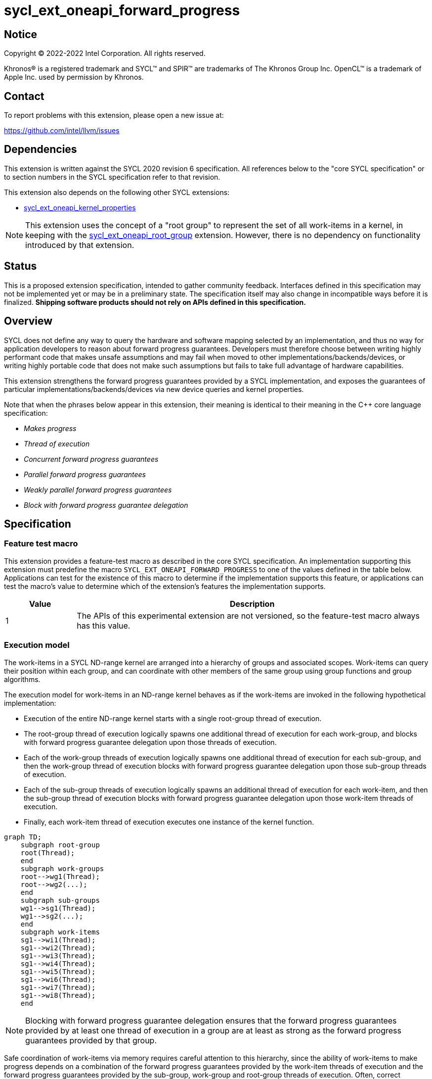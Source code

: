 = sycl_ext_oneapi_forward_progress

:source-highlighter: coderay
:coderay-linenums-mode: table

// This section needs to be after the document title.
:doctype: book
:toc2:
:toc: left
:encoding: utf-8
:lang: en
:dpcpp: pass:[DPC++]

// Set the default source code type in this document to C++,
// for syntax highlighting purposes.  This is needed because
// docbook uses c++ and html5 uses cpp.
:language: {basebackend@docbook:c++:cpp}


== Notice

[%hardbreaks]
Copyright (C) 2022-2022 Intel Corporation.  All rights reserved.

Khronos(R) is a registered trademark and SYCL(TM) and SPIR(TM) are trademarks
of The Khronos Group Inc.  OpenCL(TM) is a trademark of Apple Inc. used by
permission by Khronos.


== Contact

To report problems with this extension, please open a new issue at:

https://github.com/intel/llvm/issues


== Dependencies

This extension is written against the SYCL 2020 revision 6 specification.  All
references below to the "core SYCL specification" or to section numbers in the
SYCL specification refer to that revision.

This extension also depends on the following other SYCL extensions:

* link:../proposed/sycl_ext_oneapi_kernel_properties.asciidoc[
  sycl_ext_oneapi_kernel_properties]

[NOTE]
====
This extension uses the concept of a "root group" to represent the set of all
work-items in a kernel, in keeping with the
link:../proposed/sycl_ext_oneapi_root_group.asciidoc[sycl_ext_oneapi_root_group]
extension. However, there is no dependency on functionality introduced by that
extension.
====


== Status

This is a proposed extension specification, intended to gather community
feedback.  Interfaces defined in this specification may not be implemented yet
or may be in a preliminary state.  The specification itself may also change in
incompatible ways before it is finalized.  *Shipping software products should
not rely on APIs defined in this specification.*


== Overview

SYCL does not define any way to query the hardware and software mapping
selected by an implementation, and thus no way for application developers to
reason about forward progress guarantees. Developers must therefore choose
between writing highly performant code that makes unsafe assumptions and may
fail when moved to other implementations/backends/devices, or writing highly
portable code that does not make such assumptions but fails to take full
advantage of hardware capabilities.

This extension strengthens the forward progress guarantees provided by a SYCL
implementation, and exposes the guarantees of particular
implementations/backends/devices via new device queries and kernel properties.

Note that when the phrases below appear in this extension, their meaning is
identical to their meaning in the {cpp} core language specification:

- _Makes progress_
- _Thread of execution_
- _Concurrent forward progress guarantees_
- _Parallel forward progress guarantees_
- _Weakly parallel forward progress guarantees_
- _Block with forward progress guarantee delegation_


== Specification

=== Feature test macro

This extension provides a feature-test macro as described in the core SYCL
specification.  An implementation supporting this extension must predefine the
macro `SYCL_EXT_ONEAPI_FORWARD_PROGRESS` to one of the values defined in the
table below.  Applications can test for the existence of this macro to
determine if the implementation supports this feature, or applications can test
the macro's value to determine which of the extension's features the
implementation supports.

[%header,cols="1,5"]
|===
|Value
|Description

|1
|The APIs of this experimental extension are not versioned, so the
 feature-test macro always has this value.
|===


=== Execution model

The work-items in a SYCL ND-range kernel are arranged into a hierarchy of
groups and associated scopes. Work-items can query their position within each
group, and can coordinate with other members of the same group using group
functions and group algorithms.

The execution model for work-items in an ND-range kernel behaves as if the
work-items are invoked in the following hypothetical implementation:

- Execution of the entire ND-range kernel starts with a single root-group
thread of execution.
- The root-group thread of execution logically spawns one additional thread of
execution for each work-group, and blocks with forward progress guarantee
delegation upon those threads of execution.
- Each of the work-group threads of execution logically spawns one additional
thread of execution for each sub-group, and then the work-group thread of
execution blocks with forward progress guarantee delegation upon
those sub-group threads of execution.
- Each of the sub-group threads of execution logically spawns an additional
thread of execution for each work-item, and then the sub-group thread of
execution blocks with forward progress guarantee delegation upon those
work-item threads of execution.
- Finally, each work-item thread of execution executes one instance of the
kernel function.

```mermaid
graph TD;
    subgraph root-group
    root(Thread);
    end
    subgraph work-groups
    root-->wg1(Thread);
    root-->wg2(...);
    end
    subgraph sub-groups
    wg1-->sg1(Thread);
    wg1-->sg2(...);
    end
    subgraph work-items
    sg1-->wi1(Thread);
    sg1-->wi2(Thread);
    sg1-->wi3(Thread);
    sg1-->wi4(Thread);
    sg1-->wi5(Thread);
    sg1-->wi6(Thread);
    sg1-->wi7(Thread);
    sg1-->wi8(Thread);
    end
```

[NOTE]
====
Blocking with forward progress guarantee delegation ensures that the forward
progress guarantees provided by at least one thread of execution in a group
are at least as strong as the forward progress guarantees provided by that
group.
====

Safe coordination of work-items via memory requires careful attention to this
hierarchy, since the ability of work-items to make progress depends on a
combination of the forward progress guarantees provided by the work-item
threads of execution and the forward progress guarantees provided by the
sub-group, work-group and root-group threads of execution. Often, correct
execution of a kernel requires knowledge of the forward progress guarantees
of a certain subset of these threads of execution.

To facilitate reasoning about work-item coordination, the forward progress
guarantees of threads of execution in SYCL can be qualified by a _coordination
scope_. This extension defines the following coordination scopes:

- All work-item threads of execution spawned directly or indirectly from the
ND-range kernel's initial root thread of execution are considered part of the
same root-group scope.
- All work-item threads of execution spawned directly or indirectly from the
same work-group thread of execution are considered part of the same work-group
scope.
- All work-item threads of execution spawned from the same sub-group thread of
execution are considered part of the same sub-group scope.
- Each individual work-item thread of execution is the sole member of its own
work-item scope.

[NOTE]
====
Qualifying a thread of execution's forward progress guarantees with a coordination
scope can be thought of as a shorthand for combining the forward progress
guarantees provided by each thread of execution in the hierarchy.
For example, consider a hypothetical implementation that creates a separate
`std::thread` (providing concurrent forward progress guarantees) to execute
each sub-group, but which permits an unbounded number of work-groups executed
as tasks (providing parallel forward progress guarantees). With work-group
coordination scope, each sub-group provides concurrent forward progress
guarantees: this reflects the guarantees associated with each `std::thread`
upon creation. With root-group coordination scope, each sub-group provides
only parallel forward progress guarantees: each sub-group's progress guarantees
are weakened to reflect that the creation of a sub-group depends upon a
specific work-group (task) being scheduled and making progress.
====


=== Forward progress guarantees

The `forward_progress_guarantee` `enum` is used to represent the three classes
of forward progress guarantee defined in the {cpp} core language specification.

[source,c++]
----
namespace ext::oneapi::experimental::sycl {

enum class forward_progress_guarantee {
  concurrent,
  parallel,
  weakly_parallel
};

}
----

[NOTE]
====
This `enum` is defined similarly to the one defined in
https://wg21.link/p2300[P2300: `std::execution`].
====


=== Execution scopes

The `execution_scope` `enum` is used to represent the hierarchy of threads of
execution within a SYCL implementation.

[source,c++]
----
namespace ext::oneapi::experimental::sycl {

enum class execution_scope {
  work_item,
  sub_group,
  work_group,
  root_group,
};

}
----

[NOTE]
====
The existing `memory_scope` `enum` is not used here to provide greater
flexibility in modifying the forward progress extension in future.
`memory_scope` is lacking values required by this extension (i.e. `root_group`)
and has additional values that are not required here (e.g. `system`).
====


=== Device queries

New device queries are introduced to allow developers to reason about the
progress guarantees that can be provided by each device.

The results of these queries represent the strongest forward progress
guarantees that a device can satisfy, and therefore the strongest forward
progress guarantees that can be requested by a kernel's <<properties,
properties>>.

The queries are expressed in terms of a _target_ execution scope and a
_coordination scope_, as described previously. Note that these queries
cannot be used to reason about the thread of execution associated with
the root-group, because it is always the top of the hierarchy; when the
target execution scope is `root_group`, it is not possible to specify
a broader coordination scope.

[NOTE]
====
Explicitly specifying both the target and coordination scope ensures that the
interpretation of forward progress queries is fixed and independent of the
number of execution scopes in the hierarchy. This extension therefore does
not prevent SYCL or other extensions from introducing new execution scopes.
====


[%header,cols="1,5,5"]
|===
|Device Descriptor
|Return Type
|Description

|`template <execution_scope Scope, execution_scope CoordinationScope>
 info::device::ext_oneapi_forward_progress_guarantee`
|`forward_progress_guarantee`
|Return the strongest forward progress guarantee that this device can support
 for threads of execution with the specified combination of scope and
 coordination scope.

|===


=== Kernel properties [[properties]]

New kernel properties are introduced to allow developers to declare that a
given kernel requires specific forward progress guarantees for correctness.
If a kernel is submitted to a device that cannot satisfy the request for
specific progress guarantees, the implementation must throw an `exception`
with the `errc::feature_not_supported` error code.

Each property must appear in a property list at most once, and it is therefore
not possible to specify different guarantees and/or coordination scopes for the
same execution scope directly. However, it remains possible for requests with
different execution scopes to have overlapping coordination scopes
(e.g. a request for work-items to provide concurrent forward progress
guarantees at root-group coordination scope implicitly requests for sub-groups
and work-groups to also provide concurrent forward progress guarantees). In
such a case, an implementation must satisfy the strongest request(s).

Devices may not be able to provide the requested forward progress guarantees
for all launch configurations.  The <<launch, launch queries>> defined in a
later section allow developers to identify valid launch configurations for
specific combinations of properties.

[NOTE]
====
The mechanism used to provide specific forward progress guarantees is
implementation-defined.
====

[source,c++]
----
namespace sycl::ext::oneapi::experimental {

struct work_group_progress_key {
  template <forward_progress_guarantee Guarantee, execution_scope CoordinationScope>
  using value_t = property_value<work_group_progress_key, std::integral_constant<forward_progress_guarantee, Guarantee>, std::integral_constant<execution_scope, CoordinationScope>>;
};

struct sub_group_progress_key {
  template <forward_progress_guarantee Guarantee, execution_scope CoordinationScope>
  using value_t = property_value<sub_group_progress_key, std::integral_constant<forward_progress_guarantee, Guarantee>, std::integral_constant<execution_scope, CoordinationScope>>;
};

struct work_item_progress_key {
  template <forward_progress_guarantee Guarantee, execution_scope CoordinationScope>
  using value_t = property_value<work_item_progress_key, std::integral_constant<forward_progress_guarantee, Guarantee>, std::integral_constant<execution_scope, CoordinationScope>>;
};

template <forward_progress_guarantee Guarantee, execution_scope CoordinationScope>
inline constexpr work_group_progress_key::value_t<Guarantee, CoordinationScope> work_group_progress;

template <forward_progress_guarantee Guarantee, execution_scope CoordinationScope>
inline constexpr sub_group_progress_key::value_t<Guarantee, CoordinationScope> sub_group_progress;

template <forward_progress_guarantee Guarantee, execution_scope CoordinationScope>
inline constexpr work_item_progress_key::value_t<Guarantee, CoordinationScope> work_item_progress;

template <> struct is_property_key<work_group_progress_key> : std::true_type {};
template <> struct is_property_key<sub_group_progress_key> : std::true_type {};
template <> struct is_property_key<work_item_progress_key> : std::true_type {};

}
----

|===
|Property|Description

|`work_group_progress`
|The `work_group_progress` property adds the requirement that the kernel must be
 launched with the specified forward progress guarantees for threads of execution
 created at `execution_scope::work_group` scope, with the specified
 coordination scope.

|`sub_group_progress`
|The `sub_group_progress` property adds the requirement that the kernel must be
 launched with the specified forward progress guarantees for threads of execution
 created at `execution_scope::sub_group` scope, with the specified coordination
 scope.

|`work_item_progress`
|The `work_item_progress` property adds the requirement that the kernel must be
 launched with the specified forward progress guarantees for threads of execution
 created at `execution_scope::work_item` scope, with the specified coordination
 scope.

|===


=== Launch queries [[launch]]

An implementation's ability to satisify requests for specific forward progress
guarantees for a kernel may be dependent upon: the kernel itself, and the
features that it uses; the queue (and underlying device) to which the kernel is
submitted; and the kernel's launch configuration.

It is a user's responsibility to ensure that a kernel requesting specific
forward progress guarantees uses a compatible launch configuration, using the
`ext_oneapi_get_info` function and descriptors from the `info::kernel`
namespace.

[source,c++]
----
namespace sycl {

class kernel {
 public:
  template <typename Param, typename... T>
  typename Param::return_type ext_oneapi_get_info(T... args) const;
};

}
----

[source,c++]
----
template <typename Param, typename... T>
typename Param::return_type ext_oneapi_get_info(T... args) const;
----
_Constraints_: Available only when the types `T...` described by the parameter
pack match the type list defined by `Param::argument_types`.

_Preconditions_: `Param` must be one of the `info::kernel` descriptors defined
in this extension, and the type alias `Param::return_type` must be defined in
accordance with the table below.

_Returns_: Information about the kernel that applies when the kernel is
submitted with the configuration described by the parameter pack `T...`.

This extension adds several new queries to this interface, many of which
already have equivalents in the `kernel_device_specific` or `device`
namespaces.

NOTE: Redefining these queries is necessary to define `Param::argument_types`.
If this extension is proposed for a future SYCL standard, such duplication
could be avoided.

[source, c++]
----
namespace ext::oneapi::experimental::info::kernel {

template <uint32_t Dimensions>
struct max_work_item_sizes;

struct max_work_group_size;
struct max_num_work_groups; // also defined in sycl_ext_oneapi_root_group

struct max_sub_group_size;
struct max_num_sub_groups;

}
----

[%header,cols="1,5,5,5"]
|===
|Kernel Descriptor
|Argument Types
|Return Type
|Description

|`template <uint32_t Dimensions>
 max_work_item_sizes`
|`sycl::queue`
|`id<Dimensions>`
|Returns the maximum number of work-items that are permitted in each dimension
 of a work-group, when the kernel is submitted to the specified queue.

|`max_work_group_size`
|`sycl::queue`
|`size_t`
|Returns the maximum number of work-items that are permitted in a work-group,
when the kernel is submitted to the specified queue.

|`max_num_work_groups`
|`sycl::queue`, `sycl::range`, `size_t`
|`size_t`
|Returns the maximum number of work-groups, when the kernel is submitted to the
specified queue with the specified work-group size and the specified amount of
work-group local memory (in bytes).

|`max_sub_group_size`
|`sycl::queue`, `sycl::range`
|`uint32_t`
|Returns the maximum sub-group size, when the kernel is submitted to the
specified queue with the specified work-group size.

|`max_num_sub_groups`
|`sycl::queue`, `sycl::range`
|`uint32_t`
|Returns the maximum number of sub-groups per work-group, when the kernel is
submitted to the specified queue with the specified work-group size.

|===

NOTE: These queries are queue- and not device-specific because it is
anticipated that implementations will introduce finer-grained queue
controls that impact the scheduling of kernels.

== Implementation notes

This non-normative section provides information about one possible
implementation of this extension.  It is not part of the specification of the
extension's API.

The simplest valid implementation of this extension returns `weakly_parallel`
for all queries, and throws an exception upon submission for any kernel
requesting stronger guarantees.  Such an implementation is compatible with
any backend currently capable of supporting SYCL 2020.

Exposing stronger guarantees requires an understanding of both a device's
capabilities and the functionality exposed by specific backends. For example,
it may only be possible to provide `concurrent` forward progress guarantees
for backends that submit kernels eagerly and which support some notion of a
"cooperative" kernel launch.

The table below shows the expected mapping for CPUs and GPUs using the current
OpenCL and Level Zero backends, respectively.

[%header,cols="1,5,5,5"]
|===
|Scope
|Coordination Scope
|CPU & OpenCL
|GPU & Level Zero

|`work_group`
|`root_group`
|`parallel`
|`concurrent`

|`sub_group`
|`work_group`
|`weakly_parallel`
|`concurrent`

|`work_item`
|`sub_group`
|`weakly_parallel`
|`weakly_parallel`

|===

== Issues

None.

